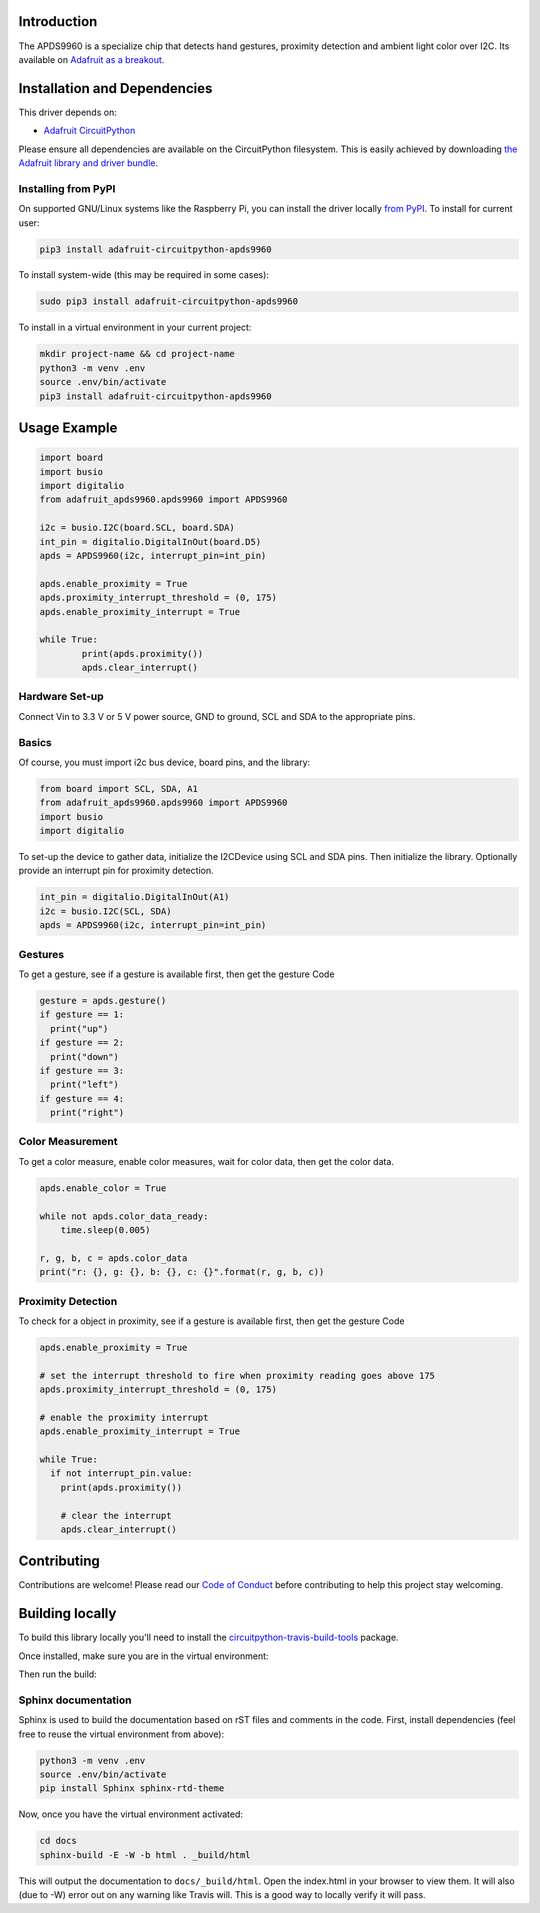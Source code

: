 
Introduction
============

.. image:: https://readthedocs.org/projects/adafruit-circuitpython-apds9960/badge/?version=latest
    :target: https://circuitpython.readthedocs.io/projects/apds9960/en/latest/
    :alt: Documentation Status

.. image :: https://img.shields.io/discord/327254708534116352.svg
    :target: https://discord.gg/nBQh6qu
    :alt: Discord

.. image:: https://travis-ci.com/adafruit/Adafruit_CircuitPython_APDS9960.svg?branch=master
    :target: https://travis-ci.com/adafruit/Adafruit_CircuitPython_APDS9960
    :alt: Build Status

The APDS9960 is a specialize chip that detects hand gestures, proximity detection
and ambient light color over I2C. Its available on
`Adafruit as a breakout <https://www.adafruit.com/product/3595>`_.


Installation and Dependencies
=============================
This driver depends on:

* `Adafruit CircuitPython <https://github.com/adafruit/circuitpython>`_

Please ensure all dependencies are available on the CircuitPython filesystem.
This is easily achieved by downloading
`the Adafruit library and driver bundle <https://github.com/adafruit/Adafruit_CircuitPython_Bundle>`_.

Installing from PyPI
--------------------

On supported GNU/Linux systems like the Raspberry Pi, you can install the driver locally `from PyPI <https://pypi.org/project/adafruit-circuitpython-apds9960/>`_. To install for current user:

.. code-block:: shell

    pip3 install adafruit-circuitpython-apds9960

To install system-wide (this may be required in some cases):

.. code-block:: shell

    sudo pip3 install adafruit-circuitpython-apds9960

To install in a virtual environment in your current project:

.. code-block:: shell

    mkdir project-name && cd project-name
    python3 -m venv .env
    source .env/bin/activate
    pip3 install adafruit-circuitpython-apds9960

Usage Example
=============

.. code-block:: python

    import board
    import busio
    import digitalio
    from adafruit_apds9960.apds9960 import APDS9960

    i2c = busio.I2C(board.SCL, board.SDA)
    int_pin = digitalio.DigitalInOut(board.D5)
    apds = APDS9960(i2c, interrupt_pin=int_pin)

    apds.enable_proximity = True
    apds.proximity_interrupt_threshold = (0, 175)
    apds.enable_proximity_interrupt = True

    while True:
            print(apds.proximity())
            apds.clear_interrupt()

Hardware Set-up
---------------

Connect Vin to 3.3 V or 5 V power source, GND to ground, SCL and SDA to the appropriate pins.

Basics
------

Of course, you must import i2c bus device, board pins, and the library:

.. code:: python


  from board import SCL, SDA, A1
  from adafruit_apds9960.apds9960 import APDS9960
  import busio
  import digitalio

To set-up the device to gather data, initialize the I2CDevice using SCL
and SDA pins.   Then initialize the library.  Optionally provide an interrupt
pin for proximity detection.

.. code:: python

  int_pin = digitalio.DigitalInOut(A1)
  i2c = busio.I2C(SCL, SDA)
  apds = APDS9960(i2c, interrupt_pin=int_pin)

Gestures
--------

To get a gesture, see if a gesture is available first, then get the gesture Code

.. code:: python

  gesture = apds.gesture()
  if gesture == 1:
    print("up")
  if gesture == 2:
    print("down")
  if gesture == 3:
    print("left")
  if gesture == 4:
    print("right")

Color Measurement
-----------------

To get a color measure, enable color measures, wait for color data,
then get the color data.

.. code:: python

  apds.enable_color = True

  while not apds.color_data_ready:
      time.sleep(0.005)

  r, g, b, c = apds.color_data
  print("r: {}, g: {}, b: {}, c: {}".format(r, g, b, c))

Proximity Detection
---------------------

To check for a object in proximity, see if a gesture is available first, then get the gesture Code

.. code:: python

  apds.enable_proximity = True

  # set the interrupt threshold to fire when proximity reading goes above 175
  apds.proximity_interrupt_threshold = (0, 175)

  # enable the proximity interrupt
  apds.enable_proximity_interrupt = True

  while True:
    if not interrupt_pin.value:
      print(apds.proximity())

      # clear the interrupt
      apds.clear_interrupt()


Contributing
============

Contributions are welcome! Please read our `Code of Conduct
<https://github.com/adafruit/Adafruit_CircuitPython_APDS9960/blob/master/CODE_OF_CONDUCT.md>`_
before contributing to help this project stay welcoming.

Building locally
================

To build this library locally you'll need to install the
`circuitpython-travis-build-tools <https://github.com/adafruit/circuitpython-build-tools>`_ package.

.. code-block::shell

    python3 -m venv .env
    source .env/bin/activate
    pip install -r requirements.txt

Once installed, make sure you are in the virtual environment:

.. code-block::shell

    source .env/bin/activate

Then run the build:

.. code-block::shell

    circuitpython-build-bundles --filename_prefix adafruit-circuitpython-apds --library_location .

Sphinx documentation
-----------------------

Sphinx is used to build the documentation based on rST files and comments in the code. First,
install dependencies (feel free to reuse the virtual environment from above):

.. code-block:: shell

    python3 -m venv .env
    source .env/bin/activate
    pip install Sphinx sphinx-rtd-theme

Now, once you have the virtual environment activated:

.. code-block:: shell

    cd docs
    sphinx-build -E -W -b html . _build/html

This will output the documentation to ``docs/_build/html``. Open the index.html in your browser to
view them. It will also (due to -W) error out on any warning like Travis will. This is a good way to
locally verify it will pass.
